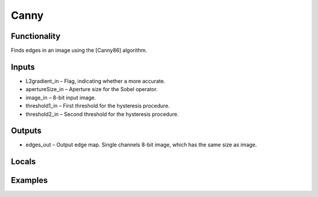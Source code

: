 Canny
=====
.. image:: http://kube.pl/wp-content/uploads/2018/01/Canny_01.png


Functionality
-------------
Finds edges in an image using the [Canny86] algorithm.


Inputs
------
- L2gradient_in – Flag, indicating whether a more accurate.
- apertureSize_in – Aperture size for the Sobel operator.
- image_in – 8-bit input image.
- threshold1_in – First threshold for the hysteresis procedure.
- threshold2_in – Second threshold for the hysteresis procedure.


Outputs
-------
- edges_out – Output edge map. Single channels 8-bit image, which has the same size as image.


Locals
------


Examples
--------
.. image:: http://kube.pl/wp-content/uploads/2018/01/Canny_11.png


